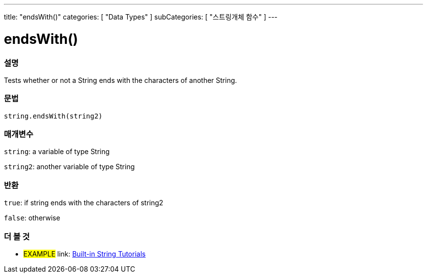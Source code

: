 ﻿---
title: "endsWith()"
categories: [ "Data Types" ]
subCategories: [ "스트링개체 함수" ]
---





= endsWith()


// OVERVIEW SECTION STARTS
[#overview]
--

[float]
=== 설명
Tests whether or not a String ends with the characters of another String.

[%hardbreaks]


[float]
=== 문법
[source,arduino]
----
string.endsWith(string2)
----

[float]
=== 매개변수
`string`: a variable of type String

`string2`: another variable of type String


[float]
=== 반환
`true`: if string ends with the characters of string2

`false`: otherwise

--
// OVERVIEW SECTION ENDS



// HOW TO USE SECTION ENDS


// SEE ALSO SECTION
[#see_also]
--

[float]
=== 더 볼 것

[role="example"]
* #EXAMPLE# link: https://www.arduino.cc/en/Tutorial/BuiltInExamples#strings[Built-in String Tutorials]
--
// SEE ALSO SECTION ENDS